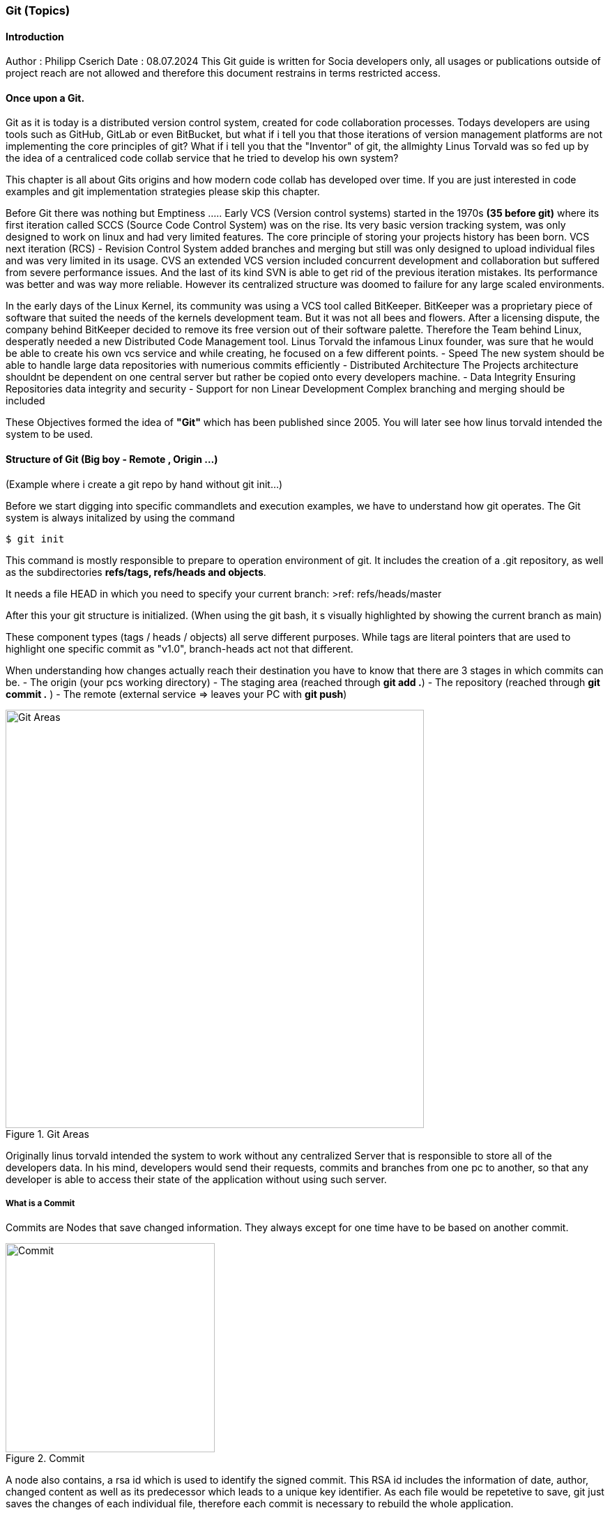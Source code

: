 ### Git (Topics)

#### Introduction 
Author : Philipp Cserich 
Date : 08.07.2024
This Git guide is written for Socia developers only, all usages or publications outside of project reach are not allowed and therefore this document restrains in terms restricted access.

#### Once upon a Git.
Git as it is today is a distributed version control system, created for code collaboration processes.
Todays developers are using tools such as GitHub, GitLab or even BitBucket, but what if i tell you that those iterations of version management platforms are not implementing the core principles of git? What if i tell you that the "Inventor" of git, the allmighty Linus Torvald was so fed up by the idea of a centraliced code collab service that he tried to develop his own system?

This chapter is all about Gits origins and how modern code collab has developed over time.
If you are just interested in code examples and git implementation strategies please skip this chapter.

Before Git there was nothing but Emptiness .....
Early VCS (Version control systems) started in the 1970s *(35 before git)*
where its first iteration called SCCS (Source Code Control System) was on the rise.
Its very basic version tracking system, was only designed to work on linux and had very limited features. The core principle of storing your projects history has been born.
VCS next iteration (RCS) - Revision Control System added branches and merging but still was only designed to upload individual files and was very limited in its usage.
CVS an extended VCS version included concurrent development and collaboration but suffered from severe performance issues. And the last of its kind SVN is able to get rid of the previous iteration mistakes. Its performance was better and was way more reliable. However its centralized structure was doomed to failure for any large scaled environments.

In the early days of the Linux Kernel, its community was using a VCS tool called BitKeeper. BitKeeper was a proprietary piece of software that suited the needs of the kernels development team. But it was not all bees and flowers. After a licensing dispute, the company behind BitKeeper decided to remove its free version out of their software palette. Therefore the Team behind Linux, desperatly needed a new Distributed Code Management tool.
Linus Torvald the infamous Linux founder, was sure that he would be able to create his own vcs service and while creating, he focused on a few different points.
- Speed
The new system should be able to handle large data repositories with numerious commits efficiently
- Distributed Architecture
The Projects architecture shouldnt be dependent on one central server but rather be copied onto every developers machine. 
- Data Integrity
Ensuring Repositories data integrity and security
- Support for non Linear Development
Complex branching and merging should be included


These Objectives formed the idea of **"Git"** which has been published since 2005.
You will later see how linus torvald intended the system to be used.


#### Structure of Git (Big boy - Remote , Origin ...)
(Example where i create a git repo by hand without git init...)

Before we start digging into specific commandlets and execution examples, we have to understand how git operates.
The Git system is always initalized by using the command

```bash
$ git init
```

This command is mostly responsible to prepare to operation environment of git.
It includes the creation of a .git repository, as well as the subdirectories **refs/tags, refs/heads and objects**.

It needs a file HEAD in which you need to specify your current branch:
>ref: refs/heads/master

After this your git structure is initialized.
(When using the git bash, it s visually highlighted by showing the current branch as main)

These component types (tags / heads / objects) all serve different purposes.
While tags are literal pointers that are used to highlight one specific commit as "v1.0", branch-heads act not that different.

When understanding how changes actually reach their destination you have to know that there are 3 stages in which commits can be.
- The origin (your pcs working directory)
- The  staging area (reached through **git add .**)
- The repository (reached through **git commit .** )
- The remote (external service => leaves your PC with **git push**)

image::assets/images/GitFlow.png[Git Areas,title="Git Areas",width="600"]

Originally linus torvald intended the system to work without any centralized Server that is responsible to store all of the developers data.
In his mind, developers would send their requests, commits and branches from one pc to another, so that any developer is able to access their state of the application without using such server.

##### What is a Commit 
Commits are Nodes that save changed information.
They always except for one time have to be based on another commit.

image::assets/images/Commit.png[Commit,title="Commit",width="300"]

A node also contains, a rsa id which is used to identify the signed commit.
This RSA id includes the information of date, author, changed content as well as its predecessor which leads to a unique key identifier.
As each file would be repetetive to save, git just saves the changes of each individual file, therefore each commit is necessary to rebuild the whole application.

##### What is a Branch
The concept of a branch is always visually displayed by a stream of commits.
In theory that would be correct, but its technical realization looks a bit different.
Commits are never meant to save their predestined branch, as one commit can be present in multiple branches. 
To be more accurate, branches are nothing else than so called "heads"

These Heads act as pointers on dedicated commits. 
If you create a new Branch from master, there is just one Pointer being added to the system directing to the last commit accessed.
After commiting again, the new commit is getting pointed at by our new branch, while the previous one maintains beeing the head of master and so on.
Because of that "diverging Branches" are just branches that focus on different commits, that somewhere had the same past (commit history).


image::assets/images/CommitBranching.png[CommitStructure,title="Commit Structure",width="500"]

Each Branch header also has a unique SHA-1 hashed identifier.



##### What are Branches and how to create / Delete Them

In a real scenario you are able to create branches in two ways.
By using the cli in which you have to create the branch by hand.
>git checkout -b "feature-name"

or by creating it directly in the github web ui.
*Go to Branches > new Branch and choose your origin.*


image::assets/images/Branch.png[Branch,title="Branch",width="500"]
image::assets/images/newBranch.png[newBranch,title="newBranch",width="500"]

##### Merge strategies - When to use each (+ Interactive rebase / Squash)

We have already discussed what branches are and how they work.
But we have not solved the question, what benefits they should provide for the development team.

As one of Gits main features branches are made to make code collaboration more easy.
Branches come in play to reduce the cost of working together by letting you base your changes temporarily on a different state of the application.
But what should i do when i am done developing a feature in my branch?

In this section git becomes a bit tricky, there are several branch merging strategies that are all valuable in their own way.

- **Merge Commit**:
    
    - **Command**: `git merge <branch>`
    - **Description**: Combines the specified branch's history into the current branch, creating a new commit to record the merge. This method preserves the history of both branches.
- **Fast-forward Merge**:
    
    - **Command**: `git merge --ff-only <branch>`
    - **Description**: Moves the current branch tip forward to the target branch tip if there are no divergent changes. This does not create a merge commit. If a fast-forward merge is not possible, the merge fails.
- **Squash Merge**:
    
    - **Command**: `git merge --squash <branch>`
    - **Description**: Combines all the changes from the specified branch into a single commit on the current branch, which must then be manually committed. This method results in a cleaner, more linear history.
- **No Fast-forward Merge**:
    
    - **Command**: `git merge --no-ff <branch>`
    - **Description**: Creates a merge commit even if a fast-forward merge is possible. This method is useful for preserving the complete history of feature branches.
- **Rebase**:
    
    - **Command**: `git rebase <branch>`
    - **Description**: Moves the current branch's commits to the tip of the specified branch, effectively reapplying the changes from the current branch on top of the other branch. This creates a linear history but can be more complex to resolve conflicts.
- **Interactive Rebase**:
    
    - **Command**: `git rebase -i <commit>` or `git rebase -i <branch>`
    - **Description**: Opens an editor to allow for more granular control over how commits are applied. You can reorder, squash, edit, or drop commits. This method is useful for cleaning up commit history before merging.

With the use of `PRs` or `Pull Requests`, you are able to create such merge statements in a Github environment.

#### Project use :
In our projects our team should mainly use the squash and fast forward technique.
Therefore no "ugly" merge commits are getting created and your version history stays clean.
This vsh structure lets us work a bit different though.
As you create one singular "feature commit", your version history looses the somaller changes in between.
This not only lets us think about the size of commits bat rather when to create Prs.

`Our Guideline:`
- Try to regularly update the dev branch and keep features as small as possible.
- Try to keep commits as small as possible
- Only create Pull Requests when your inner workflow is no longer relevant for the applications development.
- Carefully Read through pull requests of others so that you can help them making that decision.

Pull Requests generally just pass if your build works. **Check that before you create them.**
`(If that should happen you can simply commit again onto that branch. Your PR will update automatically)`

To keep yourself committed to these rules make sure to have a local pull strategy of fast-forward.
This prevents the git system to cause merge commits when pulling in remote changes into your branch.
```bash
git config --global pull.rebase true
```
#### How to use git in Github

The Git system has around 152 commands in total (1.7.11.3)
Normally you will face around 30 of them which are known under the name "Porcelain" commands.
Any other command runs under the term "Plumbing command" and will only be used when digging deep into the systems core features.
For the sake of simplicity we will mostly focus on those basic "Porcelain" Commands.

- **`git init`**:
    
    - Initializes a new Git repository in the current directory.

- **`git clone <repository-url>`**:
    
    - Creates a copy of an existing repository from the given URL to your local machine.

- **`git status`**:
    
    - Shows the current status of the working directory and the staging area, including changes that are staged for commit, changes that are not staged, and untracked files.

- **`git add <file>`**:
    
    - Adds a file to the staging area, making it ready to be committed. Use `.` to add all changes.

- **`git commit -m "<message>"`**:
    
    - Records changes to the repository with a descriptive message.

- **`git log`**:
    
    - Displays a list of all the commits in the repository's history.

- **`git diff`**:
    
    - Shows the differences between the working directory and the staging area, or between commits.

- **`git branch`**:
    
    - Lists all branches in the repository. When used with a branch name, it creates a new branch.

- **`git checkout <branch>`**:
    
    - Switches to the specified branch and updates the working directory to match it.

- **`git merge <branch>`**:
    
    - Combines the specified branch's history into the current branch.

- **`git pull`**:
    
    - Fetches changes from a remote repository and merges them into the current branch.

- **`git push`**:
    
    - Uploads local commits to a remote repository.

- **`git remote -v`**:
    
    - Shows the URLs of the remote repositories for your project.

- **`git remote add <remoteName> <remoteURL>`**:
    
    - Adds a new Remote Repository destination into your git context.

- **`git fetch`**:
    
    - Downloads objects and refs from a remote repository, but does not integrate them into your current branch.

- **`git reset --hard <commit>`**:
	
    - Resets the current branch to the specified commit, discarding all changes in the working directory and staging area.
    
    >**DON'T USE WITHOUT PERMISSION!!**

#### Socia Naming Conventions

Now we are heading into the territory of project specific conventions.
These are meant to be specified once and EVERYONE in the team should to work around them.

1. Commit Naming
Please always provide a descriptive name of the fullfilled task as well as a description.

```bash
git commit -m ""
```

Doesn't miss you.
You are not that guy. Use this instead

```bash
git commit
```

2. Branch Naming

There are four types of branch names.
The two protected and immutable ones are `dev` and `main`.
They are singularly staging areas for the Application, defining its state.
While dev is a general development area with mostly finished features, `main` includes only production ready code peaces. **Keep that in mind while working!**

For development purposes you will only face two types of branches.
- feature branches

Feature branches are always based of of `dev` or in extremely rare cases on another feature branch.
Their content should include only kontent from a predefined github issue.
As their content is linked to the issue definition we found that indexing such branches is way easier when including the Issue Ticket number into the branch name.

***Ticketnumber is always three Digits***

***BEST PRACTICE:***
Use this template to create the ticket:

image::assets/images/TechnicalFeature.png[BugReport,title="BugReport",width="500"]

`feature#<Ticket-number>/<feature-name>`

For Example :

`feature#023/socia-ticketing-system`

- bug/hotfix branches

Bug and Hotfixes are no actual features but rather code fixtures or completions of previous features mistakes.
Their difference beeing that Hotfixes are direct reactions on top of the `main` branch and Bugfixes are made from the `dev` branch.
***BEST PRACTICE:***
Use this template to create the ticket:


image::assets/images/BugReport.png[BugReport,title="BugReport",width="500"]

`bugfix#<Bugfix-ticketnumber>/<bugfix-name>`

For Example :

`bugfix#023/socia-ticketing-system`



3. Issue Naming

Creating a new Issue should be relatively straight forward.

image::assets/images/newIssue.png[Issue naming,title="Issue naming",width="700"]

Afterwards Choose your template of choice and start describing your desired Product state.
The Issues names should ALWAYS represent the feature they are representing.
***(Funny names do be allowed though)***

### Author / Contact Person

If you have any questions, you can contact me.

Philipp.cserich@gmail.com || +436706059019

#### Links & Ressources

- [History of Git - GeeksforGeeks](https://www.geeksforgeeks.org/history-of-git/)
- [Git - A Short History of Git (git-scm.com)](https://git-scm.com/book/en/v2/Getting-Started-A-Short-History-of-Git)
